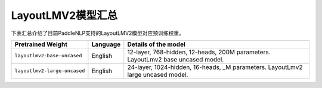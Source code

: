 

------------------------------------
LayoutLMV2模型汇总
------------------------------------



下表汇总介绍了目前PaddleNLP支持的LayoutLMV2模型对应预训练权重。

+----------------------------------------------------------------------------------+--------------+-----------------------------------------+
| Pretrained Weight                                                                | Language     | Details of the model                    |
+==================================================================================+==============+=========================================+
|``layoutlmv2-base-uncased``                                                       | English      | 12-layer, 768-hidden,                   |
|                                                                                  |              | 12-heads, 200M parameters.              |
|                                                                                  |              | LayoutLmv2 base uncased model.          |
+----------------------------------------------------------------------------------+--------------+-----------------------------------------+
|``layoutlmv2-large-uncased``                                                      | English      | 24-layer, 1024-hidden,                  |
|                                                                                  |              | 16-heads, _M parameters.                |
|                                                                                  |              | LayoutLmv2 large uncased model.         |
+----------------------------------------------------------------------------------+--------------+-----------------------------------------+